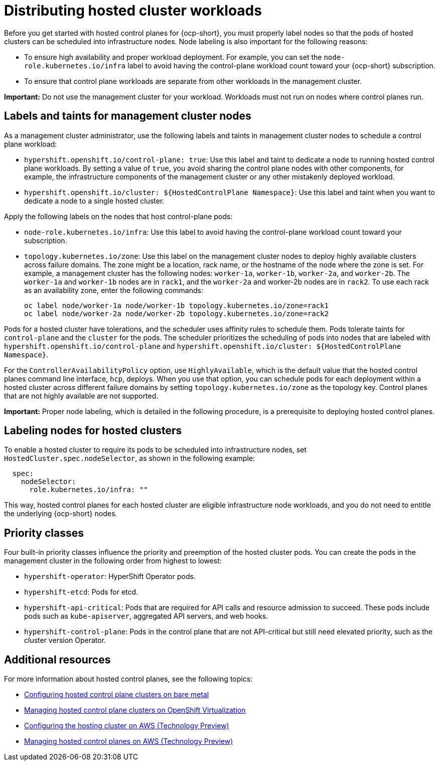 [#hosted-cluster-workload-distributing]
= Distributing hosted cluster workloads

Before you get started with hosted control planes for {ocp-short}, you must properly label nodes so that the pods of hosted clusters can be scheduled into infrastructure nodes. Node labeling is also important for the following reasons:

* To ensure high availability and proper workload deployment. For example, you can set the `node-role.kubernetes.io/infra` label to avoid having the control-plane workload count toward your {ocp-short} subscription.
* To ensure that control plane workloads are separate from other workloads in the management cluster.
//lahinson - sept. 2023 - commenting out the following lines until those levels are supported for self-managed hypershift
//* To ensure that control plane workloads are configured at one of the following multi-tenancy distribution levels:
//** Everything shared: Control planes for hosted clusters can run on any node that is designated for control planes.
//** Request serving isolation: Serving pods are requested in their own dedicated nodes.
//** Nothing shared: Every control plane has its own dedicated nodes. 

*Important:* Do not use the management cluster for your workload. Workloads must not run on nodes where control planes run.

[#hosted-cluster-labels-taints-overview]
== Labels and taints for management cluster nodes

As a management cluster administrator, use the following labels and taints in management cluster nodes to schedule a control plane workload:

* `hypershift.openshift.io/control-plane: true`: Use this label and taint to dedicate a node to running hosted control plane workloads. By setting a value of `true`, you avoid sharing the control plane nodes with other components, for example, the infrastructure components of the management cluster or any other mistakenly deployed workload.
* `hypershift.openshift.io/cluster: ${HostedControlPlane Namespace}`: Use this label and taint when you want to dedicate a node to a single hosted cluster.

Apply the following labels on the nodes that host control-plane pods:

* `node-role.kubernetes.io/infra`: Use this label to avoid having the control-plane workload count toward your subscription.
* `topology.kubernetes.io/zone`: Use this label on the management cluster nodes to deploy highly available clusters across failure domains. The zone might be a location, rack name, or the hostname of the node where the zone is set. For example, a management cluster has the following nodes: `worker-1a`, `worker-1b`, `worker-2a`, and `worker-2b`. The `worker-1a` and `worker-1b` nodes are in `rack1`, and the `worker-2a` and worker-2b nodes are in `rack2`. To use each rack as an availability zone, enter the following commands:

+
----
oc label node/worker-1a node/worker-1b topology.kubernetes.io/zone=rack1
oc label node/worker-2a node/worker-2b topology.kubernetes.io/zone=rack2
----

Pods for a hosted cluster have tolerations, and the scheduler uses affinity rules to schedule them. Pods tolerate taints for `control-plane` and the `cluster` for the pods. The scheduler prioritizes the scheduling of pods into nodes that are labeled with `hypershift.openshift.io/control-plane` and `hypershift.openshift.io/cluster: ${HostedControlPlane Namespace}`.

For the `ControllerAvailabilityPolicy` option, use `HighlyAvailable`, which is the default value that the hosted control planes command line interface, `hcp`, deploys. When you use that option, you can schedule pods for each deployment within a hosted cluster across different failure domains by setting `topology.kubernetes.io/zone` as the topology key. Control planes that are not highly available are not supported.

*Important:* Proper node labeling, which is detailed in the following procedure, is a prerequisite to deploying hosted control planes.

[#hosted-cluster-schedule-pods-infra-nodes]
== Labeling nodes for hosted clusters

To enable a hosted cluster to require its pods to be scheduled into infrastructure nodes, set `HostedCluster.spec.nodeSelector`, as shown in the following example:

[source,yaml]
----
  spec:
    nodeSelector:
      role.kubernetes.io/infra: ""
----

This way, hosted control planes for each hosted cluster are eligible infrastructure node workloads, and you do not need to entitle the underlying {ocp-short} nodes.

[#hosted-cluster-workload-distributing-priority]
== Priority classes

Four built-in priority classes influence the priority and preemption of the hosted cluster pods. You can create the pods in the management cluster in the following order from highest to lowest:

* `hypershift-operator`: HyperShift Operator pods.
* `hypershift-etcd`: Pods for etcd.
* `hypershift-api-critical`: Pods that are required for API calls and resource admission to succeed. These pods include pods such as `kube-apiserver`, aggregated API servers, and web hooks.
* `hypershift-control-plane`: Pods in the control plane that are not API-critical but still need elevated priority, such as the cluster version Operator.

[#hosted-cluster-workload-distributing-additional-resources]
== Additional resources

For more information about hosted control planes, see the following topics:

* xref:../hosted_control_planes/bm_intro.adoc#configuring-hosting-service-cluster-configure-bm[Configuring hosted control plane clusters on bare metal]
* xref:../hosted_control_planes/kubevirt_intro.adoc#hosted-control-planes-manage-kubevirt[Managing hosted control plane clusters on OpenShift Virtualization]
* xref:../hosted_control_planes/configure_hosted_aws.adoc#hosting-service-cluster-configure-aws[Configuring the hosting cluster on AWS (Technology Preview)]
* xref:../hosted_control_planes/managing_hosted_aws.adoc#hosted-control-planes-manage-aws[Managing hosted control planes on AWS (Technology Preview)]
